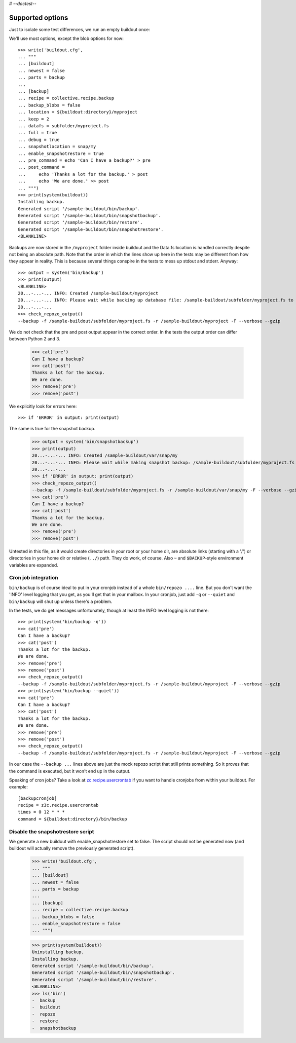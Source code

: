 # -*-doctest-*-

Supported options
=================

Just to isolate some test differences, we run an empty buildout once::

We'll use most options, except the blob options for now::

    >>> write('buildout.cfg',
    ... """
    ... [buildout]
    ... newest = false
    ... parts = backup
    ...
    ... [backup]
    ... recipe = collective.recipe.backup
    ... backup_blobs = false
    ... location = ${buildout:directory}/myproject
    ... keep = 2
    ... datafs = subfolder/myproject.fs
    ... full = true
    ... debug = true
    ... snapshotlocation = snap/my
    ... enable_snapshotrestore = true
    ... pre_command = echo 'Can I have a backup?' > pre
    ... post_command =
    ...     echo 'Thanks a lot for the backup.' > post
    ...     echo 'We are done.' >> post
    ... """)
    >>> print(system(buildout))
    Installing backup.
    Generated script '/sample-buildout/bin/backup'.
    Generated script '/sample-buildout/bin/snapshotbackup'.
    Generated script '/sample-buildout/bin/restore'.
    Generated script '/sample-buildout/bin/snapshotrestore'.
    <BLANKLINE>

Backups are now stored in the ``/myproject`` folder inside buildout
and the Data.fs location is handled correctly despite not being an
absolute path.  Note that the order in which the lines show up here in
the tests may be different from how they appear in reality.  This is
because several things conspire in the tests to mess up stdout and
stderr.  Anyway::

    >>> output = system('bin/backup')
    >>> print(output)
    <BLANKLINE>
    20...-...-... INFO: Created /sample-buildout/myproject
    20...-...-... INFO: Please wait while backing up database file: /sample-buildout/subfolder/myproject.fs to /sample-buildout/myproject
    20...-...-...
    >>> check_repozo_output()
    --backup -f /sample-buildout/subfolder/myproject.fs -r /sample-buildout/myproject -F --verbose --gzip

We do not check that the pre and post output appear in the correct order.
In the tests the output order can differ between Python 2 and 3.

    >>> cat('pre')
    Can I have a backup?
    >>> cat('post')
    Thanks a lot for the backup.
    We are done.
    >>> remove('pre')
    >>> remove('post')

We explicitly look for errors here::

    >>> if 'ERROR' in output: print(output)

The same is true for the snapshot backup.

    >>> output = system('bin/snapshotbackup')
    >>> print(output)
    20...-...-... INFO: Created /sample-buildout/var/snap/my
    20...-...-... INFO: Please wait while making snapshot backup: /sample-buildout/subfolder/myproject.fs to /sample-buildout/var/snap/my
    20...-...-...
    >>> if 'ERROR' in output: print(output)
    >>> check_repozo_output()
    --backup -f /sample-buildout/subfolder/myproject.fs -r /sample-buildout/var/snap/my -F --verbose --gzip
    >>> cat('pre')
    Can I have a backup?
    >>> cat('post')
    Thanks a lot for the backup.
    We are done.
    >>> remove('pre')
    >>> remove('post')

Untested in this file, as it would create directories in your root or your
home dir, are absolute links (starting with a '/') or directories in your home
dir or relative (``../``) path. They do work, of course. Also ``~`` and
``$BACKUP``-style environment variables are expanded.


Cron job integration
--------------------

``bin/backup`` is of course ideal to put in your cronjob instead of a whole
``bin/repozo ....`` line. But you don't want the 'INFO' level logging that you
get, as you'll get that in your mailbox. In your cronjob, just add ``-q`` or
``--quiet`` and ``bin/backup`` will shut up unless there's a problem.

In the tests, we do get messages unfortunately, though at least the
INFO level logging is not there::

    >>> print(system('bin/backup -q'))
    >>> cat('pre')
    Can I have a backup?
    >>> cat('post')
    Thanks a lot for the backup.
    We are done.
    >>> remove('pre')
    >>> remove('post')
    >>> check_repozo_output()
    --backup -f /sample-buildout/subfolder/myproject.fs -r /sample-buildout/myproject -F --verbose --gzip
    >>> print(system('bin/backup --quiet'))
    >>> cat('pre')
    Can I have a backup?
    >>> cat('post')
    Thanks a lot for the backup.
    We are done.
    >>> remove('pre')
    >>> remove('post')
    >>> check_repozo_output()
    --backup -f /sample-buildout/subfolder/myproject.fs -r /sample-buildout/myproject -F --verbose --gzip

In our case the ``--backup ...`` lines above are just the mock repozo script
that still prints something. So it proves that the command is executed, but it
won't end up in the output.

Speaking of cron jobs?  Take a look at `zc.recipe.usercrontab
<http://pypi.org/project/z3c.recipe.usercrontab>`_ if you want to handle
cronjobs from within your buildout.  For example::

    [backupcronjob]
    recipe = z3c.recipe.usercrontab
    times = 0 12 * * *
    command = ${buildout:directory}/bin/backup


Disable the snapshotrestore script
----------------------------------

We generate a new buildout
with enable_snapshotrestore set to false. The script should not be
generated now (and buildout will actually remove the previously
generated script).

    >>> write('buildout.cfg',
    ... """
    ... [buildout]
    ... newest = false
    ... parts = backup
    ...
    ... [backup]
    ... recipe = collective.recipe.backup
    ... backup_blobs = false
    ... enable_snapshotrestore = false
    ... """)

    >>> print(system(buildout))
    Uninstalling backup.
    Installing backup.
    Generated script '/sample-buildout/bin/backup'.
    Generated script '/sample-buildout/bin/snapshotbackup'.
    Generated script '/sample-buildout/bin/restore'.
    <BLANKLINE>
    >>> ls('bin')
    -  backup
    -  buildout
    -  repozo
    -  restore
    -  snapshotbackup
